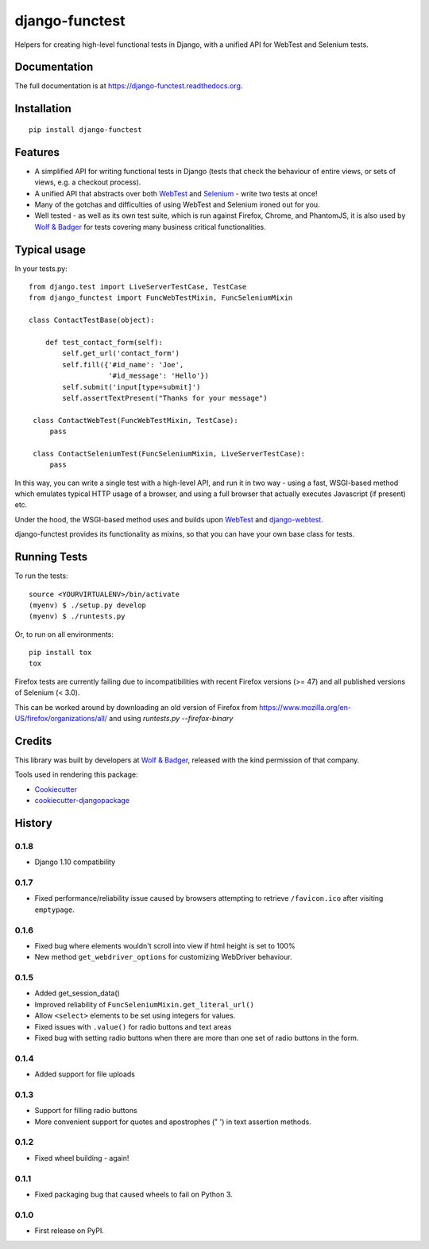 ===============
django-functest
===============

.. image:: https://travis-ci.org/django-functest/django-functest.png?branch=master
   :target: https://travis-ci.org/django-functest/django-functest

.. image:: https://coveralls.io/repos/django-functest/django-functest/badge.svg?branch=master&service=github
   :target: https://coveralls.io/github/django-functest/django-functest?branch=master

.. image:: https://readthedocs.org/projects/pip/badge/?version=latest
   :target: https://django-functest.readthedocs.org/en/latest/


Helpers for creating high-level functional tests in Django, with a unified API
for WebTest and Selenium tests.

Documentation
-------------

The full documentation is at https://django-functest.readthedocs.org.

Installation
------------

::

   pip install django-functest

Features
--------

* A simplified API for writing functional tests in Django (tests that check the
  behaviour of entire views, or sets of views, e.g. a checkout process).

* A unified API that abstracts over both `WebTest
  <http://webtest.pythonpaste.org/en/latest/>`_ and `Selenium
  <https://pypi.python.org/pypi/selenium>`_ - write two tests at once!

* Many of the gotchas and difficulties of using WebTest and Selenium ironed out
  for you.

* Well tested - as well as its own test suite, which is run against Firefox,
  Chrome, and PhantomJS, it is also used by `Wolf & Badger
  <https://www.wolfandbadger.com/>`_ for tests covering many business critical
  functionalities.

Typical usage
-------------

In your tests.py::

    from django.test import LiveServerTestCase, TestCase
    from django_functest import FuncWebTestMixin, FuncSeleniumMixin

    class ContactTestBase(object):

        def test_contact_form(self):
            self.get_url('contact_form')
            self.fill({'#id_name': 'Joe',
                       '#id_message': 'Hello'})
            self.submit('input[type=submit]')
            self.assertTextPresent("Thanks for your message")

     class ContactWebTest(FuncWebTestMixin, TestCase):
         pass

     class ContactSeleniumTest(FuncSeleniumMixin, LiveServerTestCase):
         pass

In this way, you can write a single test with a high-level API, and run it in
two way - using a fast, WSGI-based method which emulates typical HTTP usage of a
browser, and using a full browser that actually executes Javascript (if present)
etc.

Under the hood, the WSGI-based method uses and builds upon `WebTest
<http://webtest.pythonpaste.org/en/latest/>`_ and `django-webtest
<https://pypi.python.org/pypi/django-webtest>`_.

django-functest provides its functionality as mixins, so that you can have your
own base class for tests.


Running Tests
--------------

To run the tests::

  source <YOURVIRTUALENV>/bin/activate
  (myenv) $ ./setup.py develop
  (myenv) $ ./runtests.py

Or, to run on all environments::

  pip install tox
  tox


Firefox tests are currently failing due to incompatibilities with recent
Firefox versions (>= 47) and all published versions of Selenium (< 3.0).

This can be worked around by downloading an old version of Firefox from
https://www.mozilla.org/en-US/firefox/organizations/all/ and
using `runtests.py --firefox-binary`


Credits
-------

This library was built by developers at `Wolf & Badger
<https://www.wolfandbadger.com/>`_, released with the kind permission of that
company.

Tools used in rendering this package:

*  Cookiecutter_
*  `cookiecutter-djangopackage`_

.. _Cookiecutter: https://github.com/audreyr/cookiecutter
.. _`cookiecutter-djangopackage`: https://github.com/pydanny/cookiecutter-djangopackage




History
-------

0.1.8
+++++

* Django 1.10 compatibility

0.1.7
+++++

* Fixed performance/reliability issue caused by browsers attempting
  to retrieve ``/favicon.ico`` after visiting ``emptypage``.

0.1.6
+++++

* Fixed bug where elements wouldn't scroll into view if html height is set to
  100%
* New method ``get_webdriver_options`` for customizing WebDriver behaviour.

0.1.5
+++++

* Added get_session_data()
* Improved reliability of ``FuncSeleniumMixin.get_literal_url()``
* Allow ``<select>`` elements to be set using integers for values.
* Fixed issues with ``.value()`` for radio buttons and text areas
* Fixed bug with setting radio buttons when there are more than
  one set of radio buttons in the form.

0.1.4
+++++

* Added support for file uploads

0.1.3
+++++

* Support for filling radio buttons
* More convenient support for quotes and apostrophes (" ') in text assertion methods.

0.1.2
+++++

* Fixed wheel building - again!

0.1.1
+++++

* Fixed packaging bug that caused wheels to fail on Python 3.

0.1.0
+++++

* First release on PyPI.


